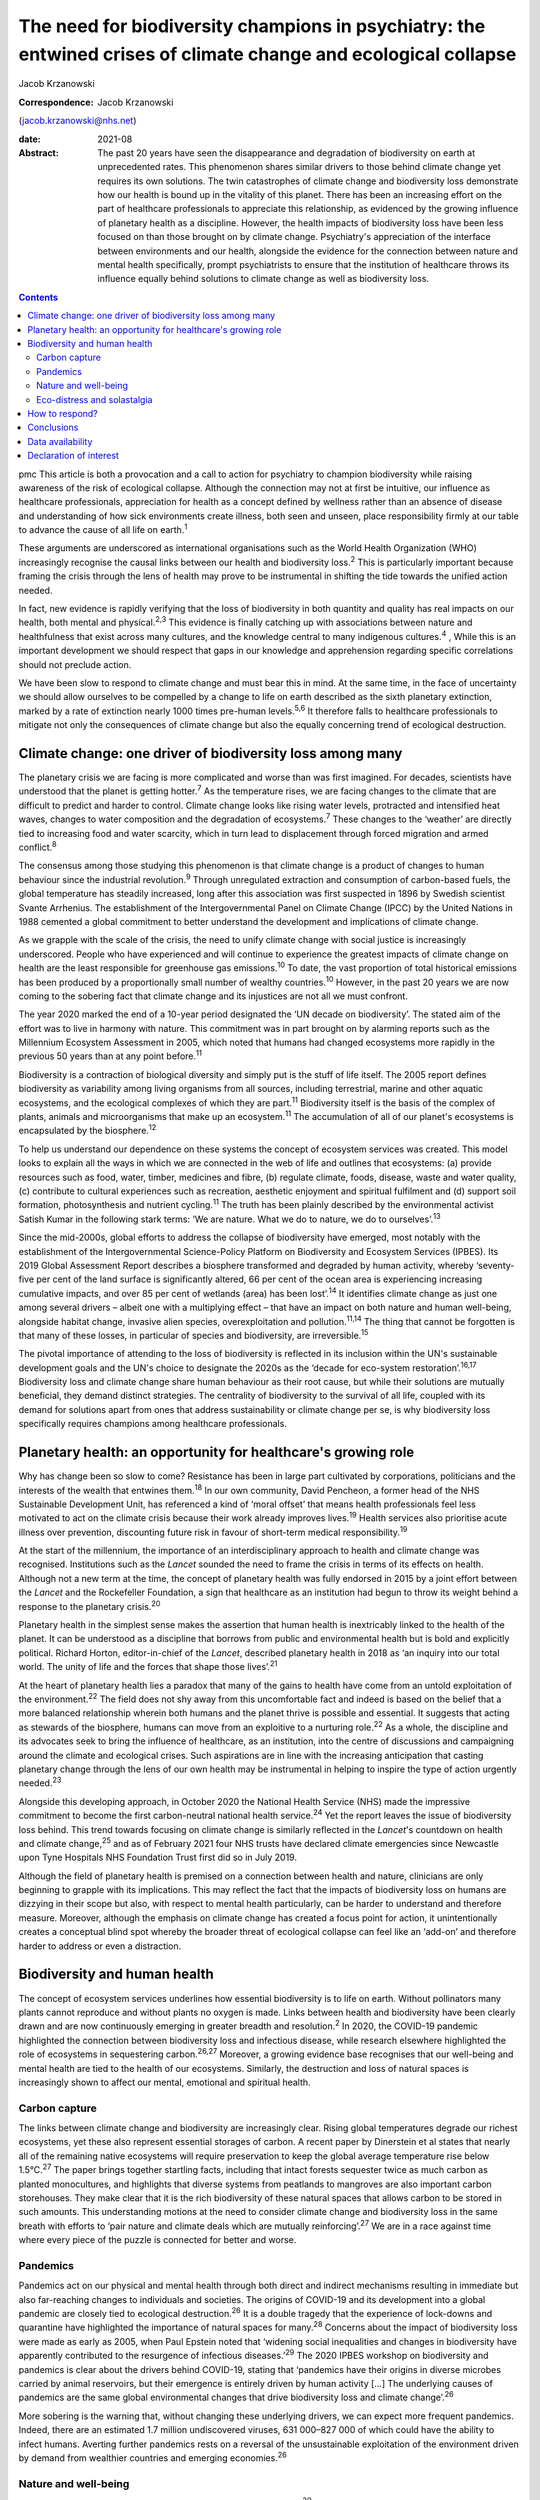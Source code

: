 ================================================================================================================
The need for biodiversity champions in psychiatry: the entwined crises of climate change and ecological collapse
================================================================================================================



Jacob Krzanowski

:Correspondence: Jacob Krzanowski
(jacob.krzanowski@nhs.net)

:date: 2021-08

:Abstract:
   The past 20 years have seen the disappearance and degradation of
   biodiversity on earth at unprecedented rates. This phenomenon shares
   similar drivers to those behind climate change yet requires its own
   solutions. The twin catastrophes of climate change and biodiversity
   loss demonstrate how our health is bound up in the vitality of this
   planet. There has been an increasing effort on the part of healthcare
   professionals to appreciate this relationship, as evidenced by the
   growing influence of planetary health as a discipline. However, the
   health impacts of biodiversity loss have been less focused on than
   those brought on by climate change. Psychiatry's appreciation of the
   interface between environments and our health, alongside the evidence
   for the connection between nature and mental health specifically,
   prompt psychiatrists to ensure that the institution of healthcare
   throws its influence equally behind solutions to climate change as
   well as biodiversity loss.


.. contents::
   :depth: 3
..

pmc
This article is both a provocation and a call to action for psychiatry
to champion biodiversity while raising awareness of the risk of
ecological collapse. Although the connection may not at first be
intuitive, our influence as healthcare professionals, appreciation for
health as a concept defined by wellness rather than an absence of
disease and understanding of how sick environments create illness, both
seen and unseen, place responsibility firmly at our table to advance the
cause of all life on earth.\ :sup:`1`

These arguments are underscored as international organisations such as
the World Health Organization (WHO) increasingly recognise the causal
links between our health and biodiversity loss.\ :sup:`2` This is
particularly important because framing the crisis through the lens of
health may prove to be instrumental in shifting the tide towards the
unified action needed.

In fact, new evidence is rapidly verifying that the loss of biodiversity
in both quantity and quality has real impacts on our health, both mental
and physical.\ :sup:`2,3` This evidence is finally catching up with
associations between nature and healthfulness that exist across many
cultures, and the knowledge central to many indigenous
cultures.\ :sup:`4` , While this is an important development we should
respect that gaps in our knowledge and apprehension regarding specific
correlations should not preclude action.

We have been slow to respond to climate change and must bear this in
mind. At the same time, in the face of uncertainty we should allow
ourselves to be compelled by a change to life on earth described as the
sixth planetary extinction, marked by a rate of extinction nearly 1000
times pre-human levels.\ :sup:`5,6` It therefore falls to healthcare
professionals to mitigate not only the consequences of climate change
but also the equally concerning trend of ecological destruction.

.. _sec1:

Climate change: one driver of biodiversity loss among many
==========================================================

The planetary crisis we are facing is more complicated and worse than
was first imagined. For decades, scientists have understood that the
planet is getting hotter.\ :sup:`7` As the temperature rises, we are
facing changes to the climate that are difficult to predict and harder
to control. Climate change looks like rising water levels, protracted
and intensified heat waves, changes to water composition and the
degradation of ecosystems.\ :sup:`7` These changes to the ‘weather’ are
directly tied to increasing food and water scarcity, which in turn lead
to displacement through forced migration and armed conflict.\ :sup:`8`

The consensus among those studying this phenomenon is that climate
change is a product of changes to human behaviour since the industrial
revolution.\ :sup:`9` Through unregulated extraction and consumption of
carbon-based fuels, the global temperature has steadily increased, long
after this association was first suspected in 1896 by Swedish scientist
Svante Arrhenius. The establishment of the Intergovernmental Panel on
Climate Change (IPCC) by the United Nations in 1988 cemented a global
commitment to better understand the development and implications of
climate change.

As we grapple with the scale of the crisis, the need to unify climate
change with social justice is increasingly underscored. People who have
experienced and will continue to experience the greatest impacts of
climate change on health are the least responsible for greenhouse gas
emissions.\ :sup:`10` To date, the vast proportion of total historical
emissions has been produced by a proportionally small number of wealthy
countries.\ :sup:`10` However, in the past 20 years we are now coming to
the sobering fact that climate change and its injustices are not all we
must confront.

The year 2020 marked the end of a 10-year period designated the ‘UN
decade on biodiversity’. The stated aim of the effort was to live in
harmony with nature. This commitment was in part brought on by alarming
reports such as the Millennium Ecosystem Assessment in 2005, which noted
that humans had changed ecosystems more rapidly in the previous 50 years
than at any point before.\ :sup:`11`

Biodiversity is a contraction of biological diversity and simply put is
the stuff of life itself. The 2005 report defines biodiversity as
variability among living organisms from all sources, including
terrestrial, marine and other aquatic ecosystems, and the ecological
complexes of which they are part.\ :sup:`11` Biodiversity itself is the
basis of the complex of plants, animals and microorganisms that make up
an ecosystem.\ :sup:`11` The accumulation of all of our planet's
ecosystems is encapsulated by the biosphere.\ :sup:`12`

To help us understand our dependence on these systems the concept of
ecosystem services was created. This model looks to explain all the ways
in which we are connected in the web of life and outlines that
ecosystems: (a) provide resources such as food, water, timber, medicines
and fibre, (b) regulate climate, foods, disease, waste and water
quality, (c) contribute to cultural experiences such as recreation,
aesthetic enjoyment and spiritual fulfilment and (d) support soil
formation, photosynthesis and nutrient cycling.\ :sup:`11` The truth has
been plainly described by the environmental activist Satish Kumar in the
following stark terms: ‘We are nature. What we do to nature, we do to
ourselves’.\ :sup:`13`

Since the mid-2000s, global efforts to address the collapse of
biodiversity have emerged, most notably with the establishment of the
Intergovernmental Science-Policy Platform on Biodiversity and Ecosystem
Services (IPBES). Its 2019 Global Assessment Report describes a
biosphere transformed and degraded by human activity, whereby
‘seventy-five per cent of the land surface is significantly altered, 66
per cent of the ocean area is experiencing increasing cumulative
impacts, and over 85 per cent of wetlands (area) has been
lost’.\ :sup:`14` It identifies climate change as just one among several
drivers – albeit one with a multiplying effect – that have an impact on
both nature and human well-being, alongside habitat change, invasive
alien species, overexploitation and pollution.\ :sup:`11,14` The thing
that cannot be forgotten is that many of these losses, in particular of
species and biodiversity, are irreversible.\ :sup:`15`

The pivotal importance of attending to the loss of biodiversity is
reflected in its inclusion within the UN's sustainable development goals
and the UN's choice to designate the 2020s as the ‘decade for eco-system
restoration’.\ :sup:`16,17` Biodiversity loss and climate change share
human behaviour as their root cause, but while their solutions are
mutually beneficial, they demand distinct strategies. The centrality of
biodiversity to the survival of all life, coupled with its demand for
solutions apart from ones that address sustainability or climate change
per se, is why biodiversity loss specifically requires champions among
healthcare professionals.

.. _sec2:

Planetary health: an opportunity for healthcare's growing role
==============================================================

Why has change been so slow to come? Resistance has been in large part
cultivated by corporations, politicians and the interests of the wealth
that entwines them.\ :sup:`18` In our own community, David Pencheon, a
former head of the NHS Sustainable Development Unit, has referenced a
kind of ‘moral offset’ that means health professionals feel less
motivated to act on the climate crisis because their work already
improves lives.\ :sup:`19` Health services also prioritise acute illness
over prevention, discounting future risk in favour of short-term medical
responsibility.\ :sup:`19`

At the start of the millennium, the importance of an interdisciplinary
approach to health and climate change was recognised. Institutions such
as the *Lancet* sounded the need to frame the crisis in terms of its
effects on health. Although not a new term at the time, the concept of
planetary health was fully endorsed in 2015 by a joint effort between
the *Lancet* and the Rockefeller Foundation, a sign that healthcare as
an institution had begun to throw its weight behind a response to the
planetary crisis.\ :sup:`20`

Planetary health in the simplest sense makes the assertion that human
health is inextricably linked to the health of the planet. It can be
understood as a discipline that borrows from public and environmental
health but is bold and explicitly political. Richard Horton,
editor-in-chief of the *Lancet*, described planetary health in 2018 as
‘an inquiry into our total world. The unity of life and the forces that
shape those lives’.\ :sup:`21`

At the heart of planetary health lies a paradox that many of the gains
to health have come from an untold exploitation of the
environment.\ :sup:`22` The field does not shy away from this
uncomfortable fact and indeed is based on the belief that a more
balanced relationship wherein both humans and the planet thrive is
possible and essential. It suggests that acting as stewards of the
biosphere, humans can move from an exploitive to a nurturing
role.\ :sup:`22` As a whole, the discipline and its advocates seek to
bring the influence of healthcare, as an institution, into the centre of
discussions and campaigning around the climate and ecological crises.
Such aspirations are in line with the increasing anticipation that
casting planetary change through the lens of our own health may be
instrumental in helping to inspire the type of action urgently
needed.\ :sup:`23`

Alongside this developing approach, in October 2020 the National Health
Service (NHS) made the impressive commitment to become the first
carbon-neutral national health service.\ :sup:`24` Yet the report leaves
the issue of biodiversity loss behind. This trend towards focusing on
climate change is similarly reflected in the *Lancet*'s countdown on
health and climate change,\ :sup:`25` and as of February 2021 four NHS
trusts have declared climate emergencies since Newcastle upon Tyne
Hospitals NHS Foundation Trust first did so in July 2019.

Although the field of planetary health is premised on a connection
between health and nature, clinicians are only beginning to grapple with
its implications. This may reflect the fact that the impacts of
biodiversity loss on humans are dizzying in their scope but also, with
respect to mental health particularly, can be harder to understand and
therefore measure. Moreover, although the emphasis on climate change has
created a focus point for action, it unintentionally creates a
conceptual blind spot whereby the broader threat of ecological collapse
can feel like an ‘add-on’ and therefore harder to address or even a
distraction.

.. _sec3:

Biodiversity and human health
=============================

The concept of ecosystem services underlines how essential biodiversity
is to life on earth. Without pollinators many plants cannot reproduce
and without plants no oxygen is made. Links between health and
biodiversity have been clearly drawn and are now continuously emerging
in greater breadth and resolution.\ :sup:`2` In 2020, the COVID-19
pandemic highlighted the connection between biodiversity loss and
infectious disease, while research elsewhere highlighted the role of
ecosystems in sequestering carbon.\ :sup:`26,27` Moreover, a growing
evidence base recognises that our well-being and mental health are tied
to the health of our ecosystems. Similarly, the destruction and loss of
natural spaces is increasingly shown to affect our mental, emotional and
spiritual health.

.. _sec3-1:

Carbon capture
--------------

The links between climate change and biodiversity are increasingly
clear. Rising global temperatures degrade our richest ecosystems, yet
these also represent essential storages of carbon. A recent paper by
Dinerstein et al states that nearly all of the remaining native
ecosystems will require preservation to keep the global average
temperature rise below 1.5°C.\ :sup:`27` The paper brings together
startling facts, including that intact forests sequester twice as much
carbon as planted monocultures, and highlights that diverse systems from
peatlands to mangroves are also important carbon storehouses. They make
clear that it is the rich biodiversity of these natural spaces that
allows carbon to be stored in such amounts. This understanding motions
at the need to consider climate change and biodiversity loss in the same
breath with efforts to ‘pair nature and climate deals which are mutually
reinforcing’.\ :sup:`27` We are in a race against time where every piece
of the puzzle is connected for better and worse.

.. _sec3-2:

Pandemics
---------

Pandemics act on our physical and mental health through both direct and
indirect mechanisms resulting in immediate but also far-reaching changes
to individuals and societies. The origins of COVID-19 and its
development into a global pandemic are closely tied to ecological
destruction.\ :sup:`26` It is a double tragedy that the experience of
lock-downs and quarantine have highlighted the importance of natural
spaces for many.\ :sup:`28` Concerns about the impact of biodiversity
loss were made as early as 2005, when Paul Epstein noted that ‘widening
social inequalities and changes in biodiversity have apparently
contributed to the resurgence of infectious diseases.’\ :sup:`29` The
2020 IPBES workshop on biodiversity and pandemics is clear about the
drivers behind COVID-19, stating that ‘pandemics have their origins in
diverse microbes carried by animal reservoirs, but their emergence is
entirely driven by human activity […] The underlying causes of pandemics
are the same global environmental changes that drive biodiversity loss
and climate change’.\ :sup:`26`

More sobering is the warning that, without changing these underlying
drivers, we can expect more frequent pandemics. Indeed, there are an
estimated 1.7 million undiscovered viruses, 631 000–827 000 of which
could have the ability to infect humans. Averting further pandemics
rests on a reversal of the unsustainable exploitation of the environment
driven by demand from wealthier countries and emerging
economies.\ :sup:`26`

.. _sec3-3:

Nature and well-being
---------------------

There is a growing recognition of the impact of nature on
well-being.\ :sup:`30` Exactly how exposure to nature benefits humans is
not entirely clear. Theories such as that proposed by Kaplan & Kaplan in
1989 suggest that exposure to nature acts on well-being by modulating
stress through restoration of our attention.\ :sup:`31` Nature is also
believed to enhance our well-being by supporting health-promoting
activities such as physical activity and social
interaction.\ :sup:`30,32` Astonishingly, from the view of public
health, green spaces have also been found to be equigenic, a term
referring to interventions that disrupt the normal health disparities
arising from socioeconomic inequality.\ :sup:`33` In urban environments,
such spaces provide further mental health benefits as they mitigate heat
islands, improve air quality and prevent floods, leading to longer-term
and more holistic health benefits.\ :sup:`34`

Crucially for psychiatrists, links have also been made between natural
spaces of high value and improved mental well-being.\ :sup:`3,32,34` A
2014 literature review by Lovell et al, however, offers caution about
drawing definitive associations between increased biodiversity and
health and encourages further research on this relationship.\ :sup:`35`
Recently, a study of the impact of biodiversity across Europe added the
finding that the diversity of birds in an ecosystem improved people's
life satisfaction.\ :sup:`36` Irvine et al, in a review of spirituality
and biodiversity, offer that ‘there is suggestive evidence that
biodiversity appears to contribute to spiritual outcomes’.\ :sup:`37`
They note that these sorts of observation are critical in making clearer
links between conservation of biodiversity and human well-being.

.. _sec3-4:

Eco-distress and solastalgia
----------------------------

During the 2019–2020 Australian bushfire season, it was estimated that 3
billion animals were affected.\ :sup:`38` This is an unspeakable tragedy
for the life lost and those living in the areas affected by the fires.
However, it was also witnessed by many abroad, eliciting feelings of
helplessness, confusion, guilt, grief and anxiety. Much like the loss of
these ecosystems, it is unclear how the growing presence of such
emotions will affect people. An increasing interest in such questions
has been seen with the emergence of concepts such as eco-distress and
solastalgia.\ :sup:`39` For the moment, these constructs do not describe
mental illness but rather proportional reactions to traumatic ecological
events. The term solastalgia specifically describes the distress
resulting from the transformation and degradation of one's home
environment. Although such concepts are relatively new, they underscore
the role that mental health professionals play in raising awareness
about ecological collapse and its psychological toll.

.. _sec4:

How to respond?
===============

Recognising biodiversity loss, and ecological collapse more broadly,
does not necessarily mean dividing attention from climate change.
Indeed, one of the best ways healthcare systems can address ecological
collapse is by mitigating their greenhouse gas output: if they were a
nation, healthcare systems globally would constitute the fifth largest
greenhouse gas emitter.\ :sup:`40` What is key is understanding the
crisis holistically, so that psychiatrists work against the conceptual
fragmentation that prevents bold systemic solutions.

Within mental health services, pharmaceuticals contribute around 20% of
our total carbon footprint.\ :sup:`41` The development and adoption of
sustainably informed prescribing practices provide a concrete way for
institutions and individual clinicians to play their part.\ :sup:`42`
Sustainable prescribing would need to take into account the
environmental implications of common prescribing practices, including
polypharmacy, unclear durations of treatment and exceeding recommended
dose ranges.\ :sup:`43` Such considerations would create greater space
to offer non-medication-based complementary therapies, including those
that are nature-based.

Beyond the ethics of accurately representing the broader ecological
crisis, this holistic approach also makes it more likely that policies
that tackle greenhouse gas emissions alongside other drivers of
ecological collapse will be found and implemented. For example, a green
rooftop developed by a hospital to reduce air conditioning could also
then be cultivated with plants favoured by local pollinating insects. If
tended or enjoyed by psychiatric in-patients, this becomes an
intervention in which climate change, biodiversity and therapeutic
impacts are married.

Part of the difficulty in knowing how psychiatrists should most
effectively lend their voices to the crisis of biodiversity loss is the
immensity that the term implies. How do we go about saving the
biosphere? The Global Deal for Nature proposes a firm target of
protecting 30% of the earth by 2030, which lays the ground for global
action.\ :sup:`27` This clearly stated goal, much like the limit of
1.5°C warming for climate change, helps us to believe that, in spite of
overwhelming complexity, conceptually simple strategies such as
conservation can work.

With this as a foundation, psychiatrists could focus on two kinds of
strategic action. First, psychiatrists should support and initiate
further research into the relationship between mental health and the
natural world. In the UK, this effort could be advanced by innovative
collaborations between mental health institutions and wildlife
organisations such as Natural England and the Wildlife Trusts.
Psychiatrists should also engage with knowledge and practices developed
by colleagues in the field of ecopsychology, including giving
consideration to concepts such as nature connectedness.\ :sup:`44`
Supported by a more robust evidence base, psychiatrists will better
identify ecology-related causal factors in mental illness, as well as
potential avenues of support. This sensitivity, in turn, will increase
patient awareness of how mental health is entwined with natural spaces.

In adopting the cause of biodiversity, new research would be
complemented by expanded clinical experiences and opportunities for
first-hand observation of the nature–mental health interface.
Psychiatrists, for example, can help make more immediate changes to the
environments of our health services. This includes championing public
green spaces and supporting trusts and hospitals to tend their own
natural spaces. NHS Forest, for example, is a programme that has
promoted planting trees on NHS grounds.\ :sup:`45` The conservation of
areas close to health services more easily allows for the integration of
sustainable green care options within mental healthcare. A project such
the Green Walking initiative, which has seen eight trusts introduce
green walking programmes for psychiatric in-patients, shows how easily
local green spaces can be integrated into clinical care and generates
insights into best practice that complement ongoing research.\ :sup:`46`

The second kind of action would see psychiatrists advocate, campaign and
highlight the mental health implications of ecological collapse in their
organisations and communities in a way that bridges people's lived
experiences with the aspirational scale of planetary health.

The American Psychological Association has made recommendations for how
mental health professionals can highlight the relationship between
health and climate change, identifying education, awareness,
communication and motivating climate solutions as important areas of
action.\ :sup:`47`

Although these areas are humble it should be remembered that
healthcare's involvement in campaigning against climate change began
with the premise that simply sharing information can lead to a change in
perspective. Developments such as the NHS net-zero plan, the
establishment of planetary health institutes around the world,
publications focused on planetary health, the *Lancet* countdown and the
UK Health Alliance on Climate Change (UKHACC) all emerged as a result of
passionate voices calling for action.

Speaking eloquently and listening carefully are skills that mental
health professionals use every day. As leaders within mental health,
psychiatrists should speak to the government and the health sector
broadly to ensure that the relationship between biodiversity and health
is heard. Advocating for the inclusion of instruments that take into
consideration the impact on mental health of developments and changes to
land usage, for example, would be a clear and effective demand. In
summary, all of these suggested actions offer important steps in
conceiving of a sustainable mental health service that champions a more
preventive style of patient care.

.. _sec5:

Conclusions
===========

At the heart of psychiatry is the appreciation that our health and
experience are influenced by a complex web of interactions. Carrying
this knowledge has allowed psychiatrists to make bold observations on
the very real impact of social inequality on people's mental
health.\ :sup:`48` This ability to understand how influenced people are
by their environments is also why psychiatrists should see the growing
threat to nature as entwined with climate change and ultimately with
mental and physical well-being for everyone.

I thank Daniel Maughan, Phil Davison, Alan Kellas, Lisa Page, Katherine
Kennet and the entirety of the RCPsych Sustainability Committee for
their knowledge, inspiration, energy and clarity of vision. Thanks also
to Frances Mortimer, Rachel Stancliffe and Benjamin Whittaker at the
Centre for Sustainable Healthcare. Thank you also to my partner Baillie
Card for her generosity and wisdom.

**Jacob Krzanowski** is a specialist registrar in general adult
psychiatry with South London and Maudsley NHS Foundation Trust, an
Associate Registrar in Sustainability for the Royal College of
Psychiatrists, London, and an Associate of the Centre for Sustainable
Healthcare, Oxford, UK.

.. _sec-das1:

Data availability
=================

Data availability is not applicable to this article as no new data were
created or analysed in this study.

This research received no specific grant from any funding agency,
commercial or not-for-profit sectors.

.. _nts4:

Declaration of interest
=======================

J.K. is an Associate Registrar in Sustainability for the Royal College
of Psychiatrists and an Associate of the Centre for Sustainable
Healthcare.
